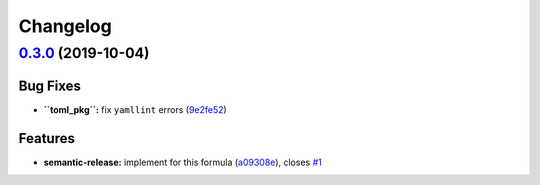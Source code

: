 
Changelog
=========

`0.3.0 <https://github.com/saltstack-formulas/telegraf-formula/compare/v0.2.16...v0.3.0>`_ (2019-10-04)
-----------------------------------------------------------------------------------------------------------

Bug Fixes
^^^^^^^^^


* **\ ``toml_pkg``\ :** fix ``yamllint`` errors (\ `9e2fe52 <https://github.com/saltstack-formulas/telegraf-formula/commit/9e2fe52>`_\ )

Features
^^^^^^^^


* **semantic-release:** implement for this formula (\ `a09308e <https://github.com/saltstack-formulas/telegraf-formula/commit/a09308e>`_\ ), closes `#1 <https://github.com/saltstack-formulas/telegraf-formula/issues/1>`_
